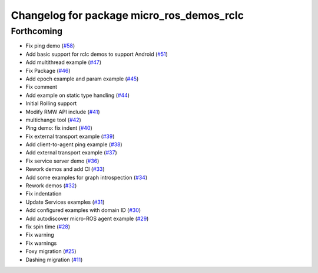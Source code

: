 ^^^^^^^^^^^^^^^^^^^^^^^^^^^^^^^^^^^^^^^^^^
Changelog for package micro_ros_demos_rclc
^^^^^^^^^^^^^^^^^^^^^^^^^^^^^^^^^^^^^^^^^^

Forthcoming
-----------
* Fix ping demo (`#58 <https://github.com/micro-ROS/micro-ROS-demos/issues/58>`_)
* Add basic support for rclc demos to support Android (`#51 <https://github.com/micro-ROS/micro-ROS-demos/issues/51>`_)
* Add multithread example (`#47 <https://github.com/micro-ROS/micro-ROS-demos/issues/47>`_)
* Fix Package (`#46 <https://github.com/micro-ROS/micro-ROS-demos/issues/46>`_)
* Add epoch example and param example (`#45 <https://github.com/micro-ROS/micro-ROS-demos/issues/45>`_)
* Fix comment
* Add example on static type handling (`#44 <https://github.com/micro-ROS/micro-ROS-demos/issues/44>`_)
* Initial Rolling support
* Modify RMW API include (`#41 <https://github.com/micro-ROS/micro-ROS-demos/issues/41>`_)
* multichange tool (`#42 <https://github.com/micro-ROS/micro-ROS-demos/issues/42>`_)
* Ping demo: fix indent (`#40 <https://github.com/micro-ROS/micro-ROS-demos/issues/40>`_)
* Fix external transport example (`#39 <https://github.com/micro-ROS/micro-ROS-demos/issues/39>`_)
* Add client-to-agent ping example (`#38 <https://github.com/micro-ROS/micro-ROS-demos/issues/38>`_)
* Add external transport example (`#37 <https://github.com/micro-ROS/micro-ROS-demos/issues/37>`_)
* Fix service server demo (`#36 <https://github.com/micro-ROS/micro-ROS-demos/issues/36>`_)
* Rework demos and add CI (`#33 <https://github.com/micro-ROS/micro-ROS-demos/issues/33>`_)
* Add some examples for graph introspection (`#34 <https://github.com/micro-ROS/micro-ROS-demos/issues/34>`_)
* Rework demos (`#32 <https://github.com/micro-ROS/micro-ROS-demos/issues/32>`_)
* Fix indentation
* Update Services examples (`#31 <https://github.com/micro-ROS/micro-ROS-demos/issues/31>`_)
* Add configured examples with domain ID (`#30 <https://github.com/micro-ROS/micro-ROS-demos/issues/30>`_)
* Add autodiscover micro-ROS agent example (`#29 <https://github.com/micro-ROS/micro-ROS-demos/issues/29>`_)
* fix spin time (`#28 <https://github.com/micro-ROS/micro-ROS-demos/issues/28>`_)
* Fix warning
* Fix warnings
* Foxy migration (`#25 <https://github.com/micro-ROS/micro-ROS-demos/issues/25>`_)
* Dashing migration (`#11 <https://github.com/micro-ROS/micro-ROS-demos/issues/11>`_)
